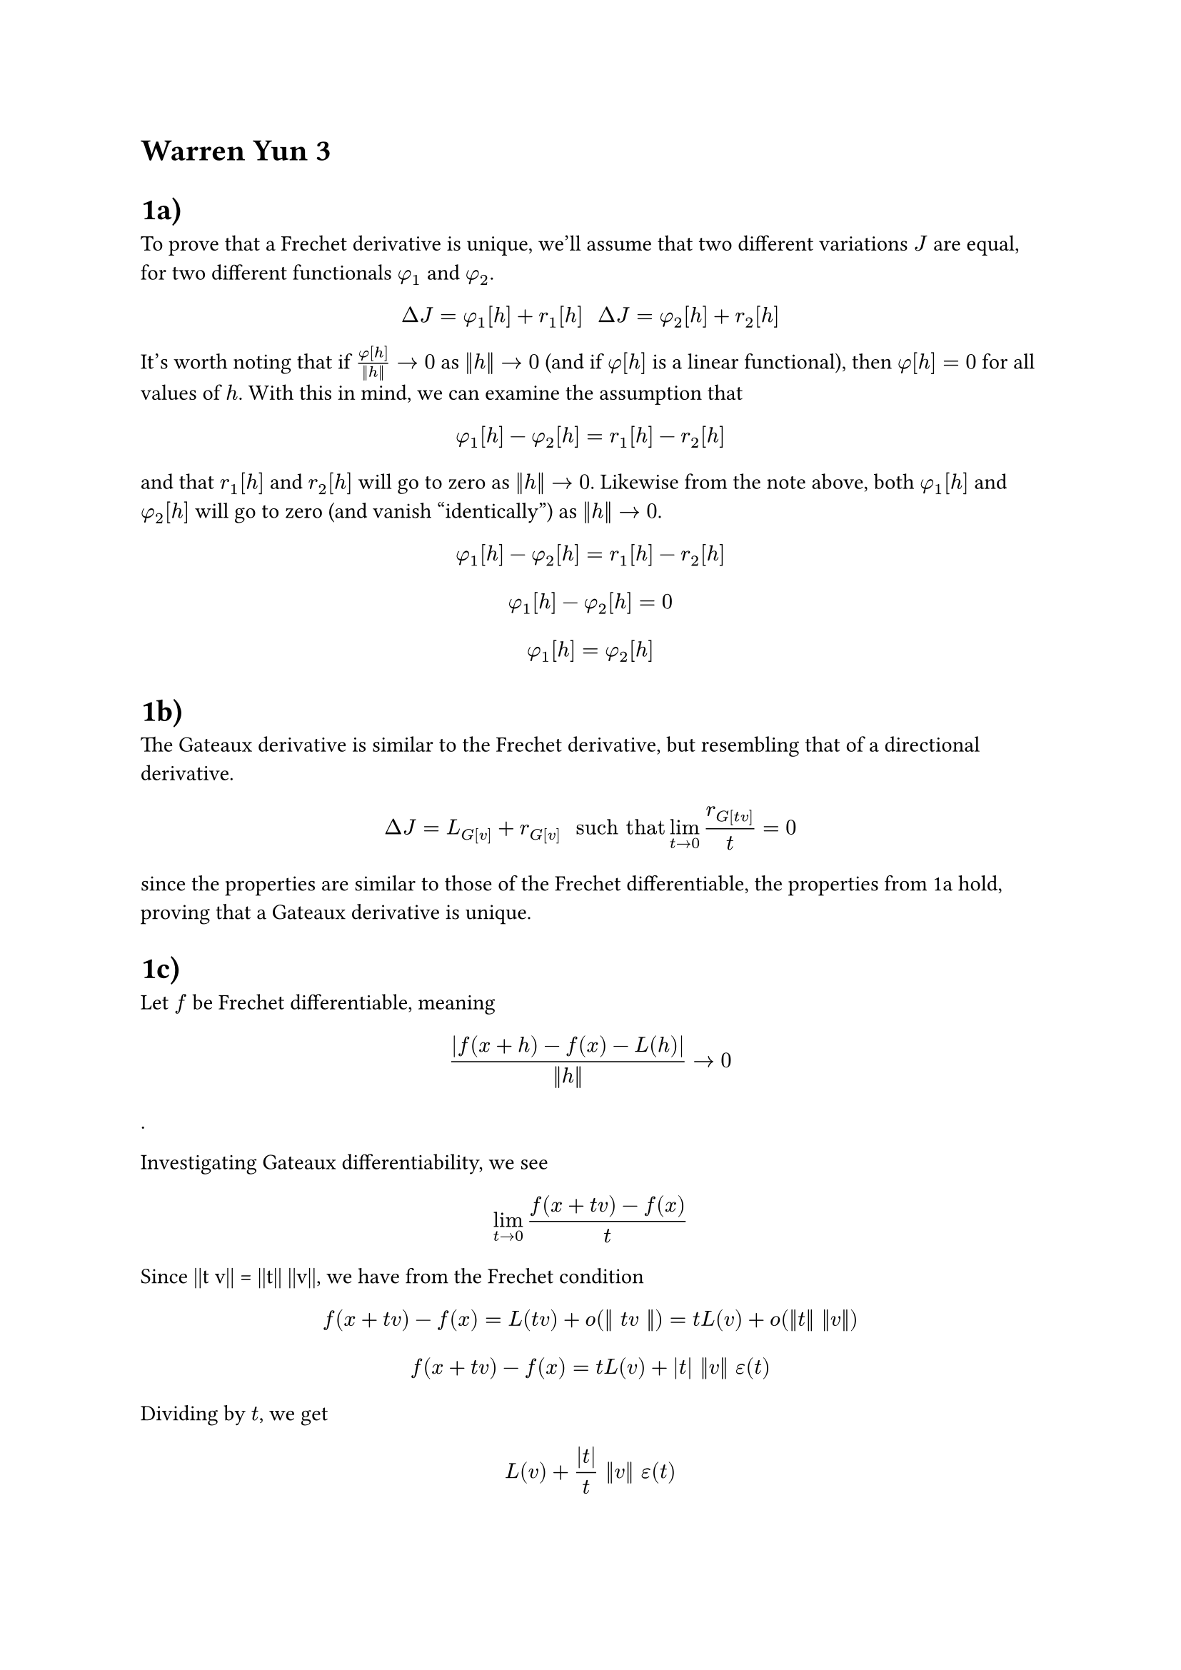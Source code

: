 = Warren Yun 3

= 1a)
To prove that a Frechet derivative is unique, we'll assume that two different variations $J$ are equal, for two different functionals $phi_1$ and $phi_2$.

$ Delta J = phi_1[h] + r_1[h] #"   " Delta J = phi_2[h] + r_2[h] $

It's worth noting that if $phi[h] / (||h||) -> 0$ as $||h|| -> 0$ (and if $phi[h]$ is a linear functional), then $phi[h] = 0$ for all values of $h$. 
With this in mind, we can examine the assumption that

$ phi_1[h] - phi_2[h] = r_1[h] - r_2[h] $

and that $r_1[h]$ and $r_2[h]$ will go to zero as $||h|| -> 0$. Likewise from the note above, both $phi_1[h]$ and $phi_2[h]$ will go to zero (and vanish "identically") as $||h|| -> 0$.

$ phi_1[h] - phi_2[h] = r_1[h] - r_2[h] $

$ phi_1[h] - phi_2[h] = 0 $

$ phi_1[h] = phi_2[h] $
 

= 1b)
The Gateaux derivative is similar to the Frechet derivative, but resembling that of a directional derivative.

$ Delta J = L_G[v] + r_G[v] #" such that " lim_(t -> 0) r_G[t v] / (t) = 0 $ 

since the properties are similar to those of the Frechet differentiable, the properties from 1a hold, proving that a Gateaux derivative is unique.


= 1c)
Let $f$ be Frechet differentiable, meaning
$ (|f(x+h) - f(x) - L(h)|) / (||h||) -> 0  $. 

Investigating Gateaux differentiability, we see
$ lim_(t->0) (f(x + t v) - f(x)) / (t) $

Since ||t v|| = ||t|| ||v||, we have from the Frechet condition  

$ f(x + t v) - f(x) = L(t v) + o(|| t v ||) = t L(v) + o(||t|| ||v||) $

$ f(x + t v) - f(x) = t L(v) + |t| ||v|| epsilon(t) $

Dividing by $t$, we get
$ L(v) + (|t|) / t ||v|| epsilon(t) $

and as $t -> 0$, 

$ lim_(t->0) (f(x+ t v) - f(x) ) / (t) = L(v) $

= 1d)
If $delta_G J[h]$ is linear in $h$, then it is the Gateaux differential.

Let the Gateaux variation be
$ delta_G J[h] := [d / (d t) J[y_0 + t h]]_(t=0) $
which is a variation at $y_0$ in the direction $h$. 

Assume that for all $h_1, h_2$ and scalars $alpha, beta$
$ delta_G J[alpha h_1 + beta h_2] = alpha delta_G J[h_1] + beta delta_G J [h_2] $
This shows that the map  $h -> delta_G J[h]$ is a linear functional in the space of admissible directions. However, this is the exact definiton of the Gateaux differential $L_G$, showcasing that it is linear.

= 1e)
Given the simplest functional:
$ I[y] = integral_a^b F(x, y, y')d x $

Examining $ I[y_0 + t h] = integral_a^b F(x, y_0(x) + t h(x), y_0'(x) + t h'(x)) d x  $

Taking the derivative with respect to $t$, and evaluating it at $t=0$,
we get
$ delta_G I[h] = integral_a^b ( (partial F) / (partial y) (x, y_0, y_0^') h(x) + (partial F) / (partial y') (x, y_0, y_0') h'(x)) d x $.

= 2)
We are given $ E[y] = e^(J[y]) $

Remember that $e^u = sum_(n=0)^(infinity) u^n / (n!) $

$ Delta E[h] =  E[y+h] - E[y] $
$ e^(J[y+h]) - e^(J[y]) = e^(J[y]) (e^(Delta J[h]) - 1) $
$ e^(J[y]) (e^(Delta J[h]) - 1) = ((sum_(n=0)^(infinity) (Delta J[h])^n) / (n!) - 1) e^(J[y]) $
$ Delta E[h] = (Delta J[h] + sum_(n=2)^(infinity) (Delta J[h])^n / (n!)) e^(J[y]) $
$ Delta E[h] = (delta J[h] + r[h] + sum_(n=2)^(infinity) (Delta J[h])^n / (n!)) e^(J[y]) $

Note that the term $r[h] + sum_(n=2)^(infinity) (Delta J[h])^n / (n!)$ will go to zero as $||h|| -> 0$, resulting in the variation 

$ delta E[h] = delta(e^(J[y])) = e^(J[y]) delta J[h] $


= 3a)

Given equations of a sphere $ r(theta, phi) = mat(R cos(theta) sin(phi) ; R sin(theta) sin(phi); R cos(phi)) $

and given the functional

$ S[theta, phi] = integral_(t_A)^(t_B) ||r'(theta, phi)|| d t $

we are asked to derive the Euler-Lagrange system of differential equations for the functional $S$ . 

Finding $r'$ ...

$ r'(theta, phi) = R mat(-sin(theta) sin(phi) theta'(t) + cos(theta) cos(phi) phi'(t);
cos(theta) sin(phi) theta'(t) + sin(theta) cos(phi) phi'(t);
-sin(phi) phi'(t)
) $

and finding $||r'(theta, phi)||$ (which frankly, is quite painful if you don't realize that this simplifies really nicely)

$ F = ||r'(theta, phi)|| = R sqrt(phi'^2 + sin^2(phi) theta'^2) #"  and  " S = integral_(t_A)^(t_B) R sqrt(phi'^2 + sin^2(phi) theta'^2) d t $ 

In this case, we have two "sets" of Euler Lagrange equations:

$ F_theta - d / (d x) F_theta' = 0 #"   and   " F_phi - d / (d x) F_phi' $
$ 0 - d / (d t) ( (sin^2(phi) theta') / (sqrt( sin^2(phi)theta'^2 + phi'^2 )) ) = 0 $
$ ( (sin(phi) cos(phi) phi'^2) / (sqrt( sin^2(phi) theta'^2 + phi'^2  )) ) - d / (d t) ( phi' / (sqrt(sin^2(phi) theta'^2 + phi'^2)) ) = 0 $ 


= 3b)
The second equation is pretty gross, so we'll tackle the first equation to solve the system

 $  (sin^2(phi) theta') / (sqrt( sin^2(phi)theta'^2 + phi'^2 )) = C $
 $ sin^4(phi) theta'^2 = C^2 (sin^2 (phi) theta'^2 + phi'^2) $

... 

$ sin^2(phi) (1 / C^2 sin^2(phi) - 1) theta'^2 = phi'^2 $
$ (d theta) / (d phi) = 1 / D (csc^2(phi)) / (sqrt(1 - (cot(phi) / D)^2)) $

Integrating and performing u substitution with $u =cot(phi) / D + E$
$ theta = -sin^(-1) (cot(phi) / D) + e $
$ sin(E-theta) = 1/D cot(phi) $
$ sin(E) x -cos(E) y - 1/D z = 0 $
$ n_1 x + n_2 y + n_3 z = 0 $

= 4)
We are given the functional  $ J[y, z] = integral_0^(pi/2) (y'^2 + z'^2 - 2 y z) d x $
subject to boundary conditions $y(0) = 0, y(pi/2) = 1, z(0) = 0, z(pi/2) = 1$

First, we find the system of Euler-Lagrange equations:

$ F_y - d / (d x) F_y' = 0 $
$ F_z - d / (d x) F_z' = 0 $

$ F_y = y'^2 - 2 z $
$ F_z = z'^2 - 2 y $

$ F_y' = 2 y' $
$ F_z' = 2 z' $

Plugging everything in, we get 
$ 2z - 2y'' = 0 => z = y'' $
$ 2y - 2z'' = 0 => y = z'' $

With these two equations, we see some intersting behavior exhibited for every fourth derivative of either $y$ or $z$

$ (y'')'' = (z)'' = y $
$ (z'')'' = (y)'' = z $

If we try a solution of the form $y = e^(alpha t)$ which has infinite derivatives, we can see that  $ y'''' = (alpha^4 - 1) e^(alpha t) = 0 $ which has the roots $alpha = 1, -1, i, -i$


This gives us the general equation (using Euler's formula) 
$ y = A_1 e^t + A_2 e^(-t) + A_3 e^(i t) + A_4 e^(-i t) = 
     A_1 e^t + A_2 e^(-t) + B_1 cos(t) + B_2 sin(t) $

and since $z = y''$

$ z = A_1 e^t + A_2 e^(-t) - B_1 cos(t) - B_2 sin(t) $

These equations take a general form without the boundary conditions, meannig the problem can't truly be solved to find the extremals of the functional. However, applying the boundary conditions allows us to solve for $A_1, A_2, B_1, B_2$

$ y(0) = 0 => A_1 + A_2 + B_1 = 0 $
$ y(pi/2) = 1 => A_1 e^(pi/2) + A_2 e^(-pi/2) + B_2 = 1 $
$ z(0) = 0 => A_1 + A_2 - B_1 = 0 $
$ z(pi/2) = 1 => A_1 e^(pi/2) + A_2 e^(-pi/2) - B_2 = 1 $

Solving the system, we get

$ A_1 = 1 / (2 sinh(pi / 2)) #"  " A_2 = - 1 / 2sinh(pi / 2) #"  " B_1 = B_2 = 0 $

= 5)

We have the equation $z(x, y) = phi(x) + psi(y)$ representing a subset of all minimal surfaces. This gives us the functional representing surface area:

$ integral integral_Omega sqrt(1 + f_x^2 + f_y^2) d x d y $ 




Using the Euler-Lagrange equation, 
$ 0 = (partial / (partial x) (partial L) / (partial f_x) ) + (partial / (partial y) (partial L) / (partial f_y)) $

which gives us 

$ partial / (partial f_x) ( f_x / (sqrt(1 + f_x^2 + f_y^2)) ) + partial / (partial f_y) (f_y / (sqrt(1 + f_x^2 + f_y^2)))  $

Calculating the respective terms, we get
$ f_x = phi'(x) #"  " f_y = psi'(y) #"  " f_(x x) = phi''(x) #" " f_(y y) = psi''(y)'  $

giving us

$ phi''(x) (1 + psi'(y)^2) + psi''(y)(1 + phi'(x)^2) = 0 $

Solving this ODE:

$ phi'' / ( 1 + phi'^2 ) + psi'' / ( 1 + psi'^2 ) = 0 $

$ w(x) = phi'(x) #"  " h(y) = psi'(y) $

$ (w'(x)) / (1 + w^2(x)) + (h'(y)) / (1 + h^2(y)) = 0 $

Integrating, we get two ODEs
$ ( (d w) / (d x)  ) / (1 + w^2) = C #"   "  ( (d h) / (d y)  ) / (1 + h^2) = -C  $

If $C=0$, the general solution becomes

$ z = psi(x) + phi(y) = D_1 x + D_2 y + E $

If $C>0$

$ tan^(-1)(w) = C x + D_1 $
$ tan^(-1)(h) = -C y + D_2 $

$ phi(x) = integral tan(C x + D_1) d x = - (ln(cos(C x + D_1))) / (C) + E_1  $
$ psi(y) = integral tan(-C y + D_2) d y = - (ln(cos(- C y + D_2))) / (C) + E_2   $

$ z = phi(x) + psi(y) =   - (ln(cos(C x + D_1))) / (C) + E_1 +  (ln(cos(- C y + D_2))) / (C) + E_2 = 1 / C (cos(- C y + D_2)) / (cos(C x + D_1))) $

Giving us the solution

$ e^(C(z - e)) = (cos(- C y + D_2)) / (cos(C x + D_1)) $
